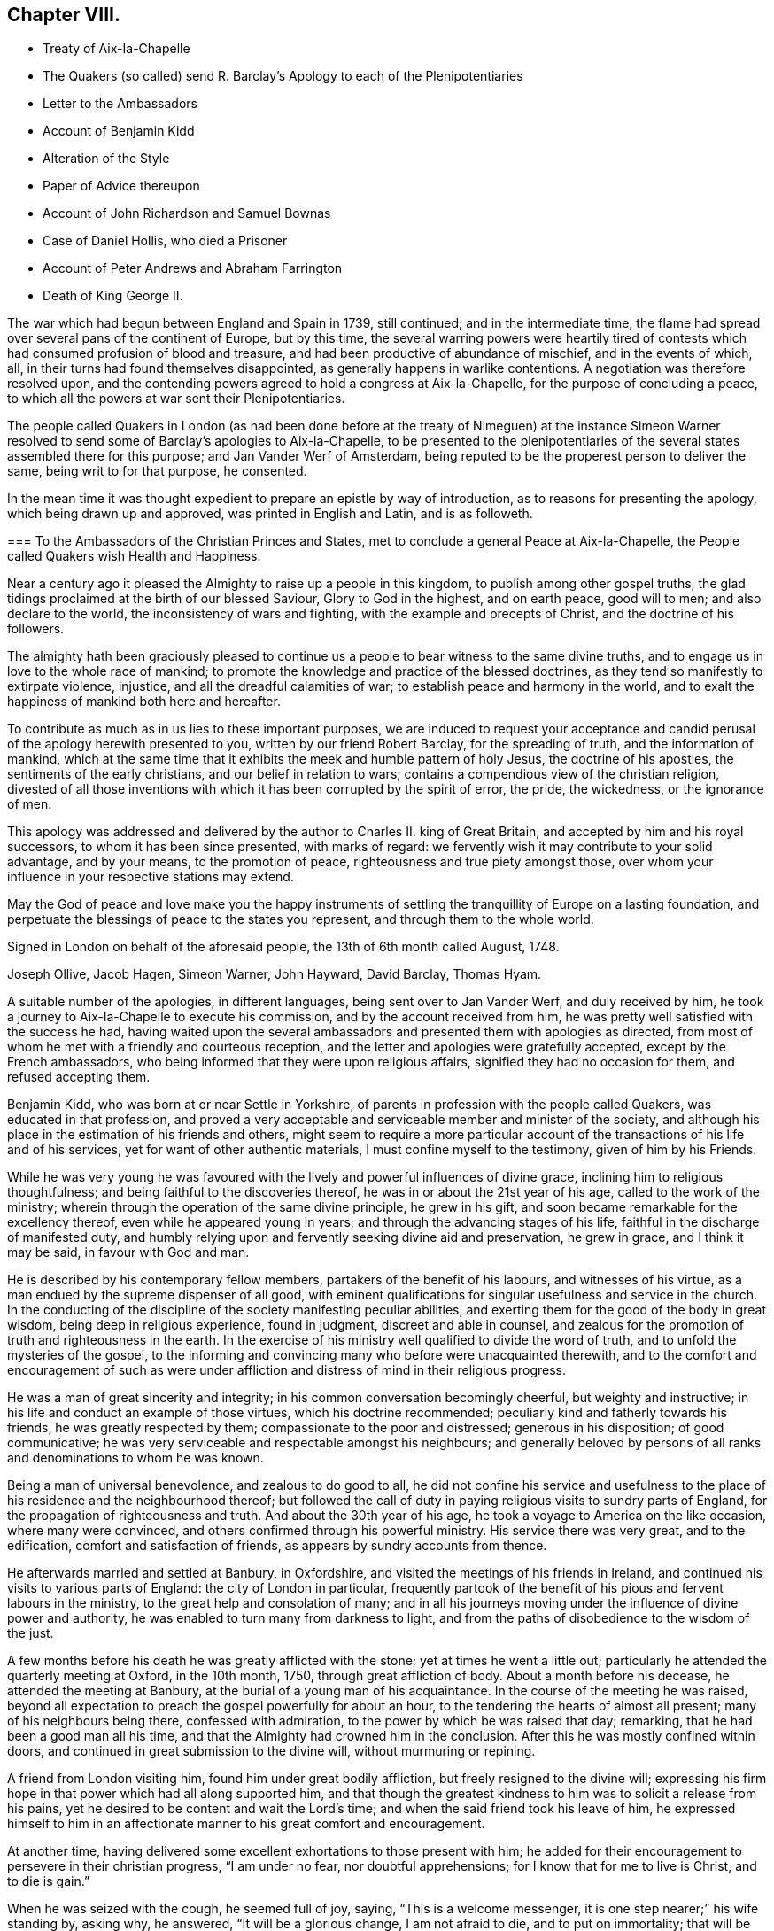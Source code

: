 == Chapter VIII.

[.chapter-synopsis]
* Treaty of Aix-Ia-Chapelle
* The Quakers (so called) send R. Barclay`'s Apology to each of the Plenipotentiaries
* Letter to the Ambassadors
* Account of Benjamin Kidd
* Alteration of the Style
* Paper of Advice thereupon
* Account of John Richardson and Samuel Bownas
* Case of Daniel Hollis, who died a Prisoner
* Account of Peter Andrews and Abraham Farrington
* Death of King George II.

The war which had begun between England and Spain in 1739, still continued;
and in the intermediate time,
the flame had spread over several pans of the continent of Europe, but by this time,
the several warring powers were heartily tired of contests
which had consumed profusion of blood and treasure,
and had been productive of abundance of mischief, and in the events of which, all,
in their turns had found themselves disappointed,
as generally happens in warlike contentions.
A negotiation was therefore resolved upon,
and the contending powers agreed to hold a congress at Aix-la-Chapelle,
for the purpose of concluding a peace,
to which all the powers at war sent their Plenipotentiaries.

The people called Quakers in London (as had been done before at the treaty of Nimeguen)
at the instance Simeon Warner resolved to send some of Barclay`'s apologies to Aix-la-Chapelle,
to be presented to the plenipotentiaries of the several
states assembled there for this purpose;
and Jan Vander Werf of Amsterdam,
being reputed to be the properest person to deliver the same,
being writ to for that purpose, he consented.

In the mean time it was thought expedient to prepare an epistle by way of introduction,
as to reasons for presenting the apology, which being drawn up and approved,
was printed in English and Latin, and is as followeth.

[.embedded-content-document.epistle]
--

[.blurb]
=== To the Ambassadors of the Christian Princes and States, met to conclude a general Peace at Aix-la-Chapelle, the People called Quakers wish Health and Happiness.

Near a century ago it pleased the Almighty to raise up a people in this kingdom,
to publish among other gospel truths,
the glad tidings proclaimed at the birth of our blessed Saviour,
Glory to God in the highest, and on earth peace, good will to men;
and also declare to the world, the inconsistency of wars and fighting,
with the example and precepts of Christ, and the doctrine of his followers.

The almighty hath been graciously pleased to continue
us a people to bear witness to the same divine truths,
and to engage us in love to the whole race of mankind;
to promote the knowledge and practice of the blessed doctrines,
as they tend so manifestly to extirpate violence, injustice,
and all the dreadful calamities of war; to establish peace and harmony in the world,
and to exalt the happiness of mankind both here and hereafter.

To contribute as much as in us lies to these important purposes,
we are induced to request your acceptance and candid
perusal of the apology herewith presented to you,
written by our friend Robert Barclay, for the spreading of truth,
and the information of mankind,
which at the same time that it exhibits the meek and humble pattern of holy Jesus,
the doctrine of his apostles, the sentiments of the early christians,
and our belief in relation to wars;
contains a compendious view of the christian religion,
divested of all those inventions with which it has been corrupted by the spirit of error,
the pride, the wickedness, or the ignorance of men.

This apology was addressed and delivered by the author
to Charles II. king of Great Britain,
and accepted by him and his royal successors, to whom it has been since presented,
with marks of regard: we fervently wish it may contribute to your solid advantage,
and by your means, to the promotion of peace, righteousness and true piety amongst those,
over whom your influence in your respective stations may extend.

May the God of peace and love make you the happy instruments of
settling the tranquillity of Europe on a lasting foundation,
and perpetuate the blessings of peace to the states you represent,
and through them to the whole world.

Signed in London on behalf of the aforesaid people, the 13th of 6th month called August,
1748.

[.signed-section-signature]
Joseph Ollive, Jacob Hagen, Simeon Warner, John Hayward, David Barclay, Thomas Hyam.

--

A suitable number of the apologies, in different languages,
being sent over to Jan Vander Werf, and duly received by him,
he took a journey to Aix-la-Chapelle to execute his commission,
and by the account received from him,
he was pretty well satisfied with the success he had,
having waited upon the several ambassadors and presented them with apologies as directed,
from most of whom he met with a friendly and courteous reception,
and the letter and apologies were gratefully accepted, except by the French ambassadors,
who being informed that they were upon religious affairs,
signified they had no occasion for them, and refused accepting them.

Benjamin Kidd, who was born at or near Settle in Yorkshire,
of parents in profession with the people called Quakers, was educated in that profession,
and proved a very acceptable and serviceable member and minister of the society,
and although his place in the estimation of his friends and others,
might seem to require a more particular account of
the transactions of his life and of his services,
yet for want of other authentic materials, I must confine myself to the testimony,
given of him by his Friends.

While he was very young he was favoured with the
lively and powerful influences of divine grace,
inclining him to religious thoughtfulness; and being faithful to the discoveries thereof,
he was in or about the 21st year of his age, called to the work of the ministry;
wherein through the operation of the same divine principle, he grew in his gift,
and soon became remarkable for the excellency thereof,
even while he appeared young in years; and through the advancing stages of his life,
faithful in the discharge of manifested duty,
and humbly relying upon and fervently seeking divine aid and preservation,
he grew in grace, and I think it may be said, in favour with God and man.

He is described by his contemporary fellow members,
partakers of the benefit of his labours, and witnesses of his virtue,
as a man endued by the supreme dispenser of all good,
with eminent qualifications for singular usefulness and service in the church.
In the conducting of the discipline of the society manifesting peculiar abilities,
and exerting them for the good of the body in great wisdom,
being deep in religious experience, found in judgment, discreet and able in counsel,
and zealous for the promotion of truth and righteousness in the earth.
In the exercise of his ministry well qualified to divide the word of truth,
and to unfold the mysteries of the gospel,
to the informing and convincing many who before were unacquainted therewith,
and to the comfort and encouragement of such as were under affliction
and distress of mind in their religious progress.

He was a man of great sincerity and integrity;
in his common conversation becomingly cheerful, but weighty and instructive;
in his life and conduct an example of those virtues, which his doctrine recommended;
peculiarly kind and fatherly towards his friends, he was greatly respected by them;
compassionate to the poor and distressed; generous in his disposition;
of good communicative; he was very serviceable and respectable amongst his neighbours;
and generally beloved by persons of all ranks and denominations to whom he was known.

Being a man of universal benevolence, and zealous to do good to all,
he did not confine his service and usefulness to the place
of his residence and the neighbourhood thereof;
but followed the call of duty in paying religious visits to sundry parts of England,
for the propagation of righteousness and truth.
And about the 30th year of his age, he took a voyage to America on the like occasion,
where many were convinced, and others confirmed through his powerful ministry.
His service there was very great, and to the edification,
comfort and satisfaction of friends, as appears by sundry accounts from thence.

He afterwards married and settled at Banbury, in Oxfordshire,
and visited the meetings of his friends in Ireland,
and continued his visits to various parts of England: the city of London in particular,
frequently partook of the benefit of his pious and fervent labours in the ministry,
to the great help and consolation of many;
and in all his journeys moving under the influence of divine power and authority,
he was enabled to turn many from darkness to light,
and from the paths of disobedience to the wisdom of the just.

A few months before his death he was greatly afflicted with the stone;
yet at times he went a little out;
particularly he attended the quarterly meeting at Oxford, in the 10th month, 1750,
through great affliction of body.
About a month before his decease, he attended the meeting at Banbury,
at the burial of a young man of his acquaintance.
In the course of the meeting he was raised,
beyond all expectation to preach the gospel powerfully for about an hour,
to the tendering the hearts of almost all present; many of his neighbours being there,
confessed with admiration, to the power by which be was raised that day; remarking,
that he had been a good man all his time,
and that the Almighty had crowned him in the conclusion.
After this he was mostly confined within doors,
and continued in great submission to the divine will, without murmuring or repining.

A friend from London visiting him, found him under great bodily affliction,
but freely resigned to the divine will;
expressing his firm hope in that power which had all along supported him,
and that though the greatest kindness to him was to solicit a release from his pains,
yet he desired to be content and wait the Lord`'s time;
and when the said friend took his leave of him,
he expressed himself to him in an affectionate manner
to his great comfort and encouragement.

At another time, having delivered some excellent exhortations to those present with him;
he added for their encouragement to persevere in their christian progress,
"`I am under no fear, nor doubtful apprehensions;
for I know that for me to live is Christ, and to die is gain.`"

When he was seized with the cough, he seemed full of joy, saying,
"`This is a welcome messenger, it is one step nearer;`" his wife standing by, asking why,
he answered, "`It will be a glorious change, I am not afraid to die,
and to put on immortality; that will be desirable, yet I leave it,
though of choice I had rather be dissolved; but the Lord`'s time will be the best time.`"

He died the 21st of 3rd month, 1751, aged about 59 years, a minister 38 years.

In 1751, an act of parliament was passed in England,
for adopting the new style instead of the old,
which had hitherto been used in the British`' dominions.
The latter has been termed the Julian, from Julius Caesar,
who to reduce the civil year nearly to an equality with the tropical,
considered the year to consist of 365 days, and six hours, and therefore.
ordered that to every fourth year one day should be added,
and so make it consist of 366 days by adding one day to the month called February.
But the true length of the year is computed to be 365 days 5 hours, 49 minutes nearly,
i.e. 11 minutes yearly, less than the Julian computation, which in 131 years,
makes the difference of one whole day.
In 1572, pope Gregory XIII.
reformed the Julian calendar by putting the year ten days forward,
and this reformed calendar was thenceforward used by all those states,
which owned the pope`'s supremacy, and termed the new style;
while most of the protestant states continued the use of the former form of date,
frequently for distinction adding O. S. signifying old style,
and for the same reason such as used the Gregorian form would annex N. S. to the.
date.
From 1572 to 1752, one day more had been anticipated,
from which reason it was enacted that eleven day should be taken out of the calendar,
and the day after the 2nd of September, be called the 14th.

In conformity to this alteration the meeting for sufferings in London drew up,
and circulated to friends the following directions and advice.

[.embedded-content-document.epistle]
--

[.letter-heading]
An Epistle to the Quarterly and Monthly Meetings of Friends, in Great Britain,
Ireland and America.

[.salutation]
Dear Friends,

Pursuant to the directions of the last yearly meeting, and the report of a committee,
appointed by the said meeting to consider what information
or advice might be necessary to be given to friends,
in relation to an act made the last session of parliament,
for regulating the commencement of the year, and correcting the calendar now in use,
this meeting hath thought convenient to communicate unto you the following advices, viz.

[.numbered-group]
====

[.numbered]
By the said act it is ordered and enacted, that, The "`supputation,
according to which the year of our Lord beginneth on the 25th day of March,
shall not be made use of from and after the last day of December, 1751,
and that the first day of January next following the said last day of December,
shall be reckoned, taken, deemed and accounted to be,
the first day of the year of our Lord, 1752, and soon from time to time,
the first day of January in every year which shall happen in time to come,
shall be reckoned, taken, deemed and accounted to be the first day of the year,
and that each new year, shall accordingly commence and begin to be reckoned,
from the first day of every such month of January.`"

[.numbered]
2+++.+++ The opinion of the said committee, agreed to by the yearly meeting, was,
that in all the records and writings of friends,
from and after the last day of the 10th month, called December, next,
the computation of time, established by the said act, should be observed;
and that accordingly the first day of the 11th month, commonly called January, next,
shall be reckoned and deemed, by friends,
the first day of the first month of the year 1752, and

Eleventh Twelfth First Second Third The Fourth Month Fifth called
Sixth Seventh Eighth Ninth Tenth January First February Second
March Third April Fourth May shall be rec Fifth June koned,
and Sixth July ttiled the Seventh August Eighth September Ninth October
Tenth November Eleventh December 7vjelfth Month of the neit,
and trerj succeed ing Year.

[.numbered]
3+++.+++ And whereas for the more regular computation of time,
the same act of parliament doth direct, that,
"`The natural day next immediately following the second day of September,
in the year 1752, shall be called,
reckoned and accounted to be the fourteenth day of September,
omitting for that time only,
the eleven intermediate days of the common calendar.`" The opinion of the said committee,
approved by the yearly meeting, was,
that friends should be sound in the observance of this direction,
and omit the said eleven nominal days accordingly.

====

And we think it may be useful and expedient, on the present occasion,
to revive in your remembrance some of the motives which induced our ancient friends,
to forbear the vulgar appellations of the months and days,
and to observe in their conversations and writings,
such names as were agreeable to scripture:
and the practice of good men therein recorded.

The children of Israel, the people whom God chose out of all the families of the earth,
to place his name among, and to make himself known unto, were strictly commanded,
not only to abstain from the idolatrous practices of the nations,
in the midst of whom they dwelt,
but were enjoined to be "`circumspect in all things that the Lord commanded,`"
and even to "`make no mention of the names of other gods,
neither to let it be heard out of their mouths,`" Ex. 23:13.
This injunction was not relative to any legal or typical rites,
external ceremonies, or institutions of the law peculiar to the Jewish nation,
but was a perpetual command and standing ordinance,
respecting the honour of the one Almighty Being, the same yesterday, today,
and forever, and as such, ought to be regarded by us,
and by all the generations of those, who with the heart believe,
as well as with the tongue confess, that the Lord he is God,
and that there is none else besides him, Duet. 4:35. who hath declared,
"`I am the Lord, that is my name, and my glory will I not give to another,
neither my praise to graven images,`" Isaiah 42:8.

Convinced of this great and everlasting truth,
both by the testimony of the holy scripture,
and the manifestation of that divine principle,
which leads those who are faithful to its teachings,
from all that would dishonour the name of God, either in word or deed;
our ancient friends were conscientiously concerned to refrain
from the use of those names of months and days,
which had been ascribed by way of honour to the idols of the heathen,
and in conformity to their false worships:
this concern rested upon them from a firm persuasion,
that the glorious gospel day and time was come,
wherein the Lord was fulfilling his covenant with Israel,
viz. "`I will take away the names of Baalim^
footnote:[This word Baalim, being the plural number of Baal, signifying Lord,
has relation to the names of divers idols of the heathen worshipped in several places.]
out of his mouth, and they no more be remembered by their name,`" Hosea 2:17.

And that you may the more clearly discern the importance of that christian testimony,
borne by our predecessors in this case,
we recommend what follows to your serious consideration, viz.

[.blurb]
=== A brief Account of the Origin of the Names of some Months of the Year, and of all the Days of the week, now customarily and commonly used.

[.numbered-group]
====

[.numbered]
I+++.+++ January was so called from Janus, an ancient king of Italy,
whom heathenish superstition had deified, to whom a temple was built,
and this month dedicated.

[.numbered]
II. February was so called from Februa, a word denoting purgation by sacrifices;
it being usual in this month, for the priests of the heathen god Pan,
to offer sacrifices and perform certain rites, conducing, as was supposed,
to the cleansing or purgation of the people.

[.numbered]
III. March was so denominated from Mars, feigned to be the god of war, whom Romulus,
founder of the Roman empire, pretended to be his father.

[.numbered]
IV. April is generally supposed to derive its name from the Greek appellation of Venus,
an imaginary goddess worshipped by the Romans.

[.numbered]
V+++.+++ May is said to have been so called from Maia, the mother of Mercury,
another of their pretended Ethnic deities,
to whom in this month they paid their devotions.

[.numbered]
VI. June is said to take its name from Juno, one of the supposed goddesses of the heathen.

[.numbered]
VII. July so called from Julius Caesar, one of the Roman emperors,
who gave his own name to this month, which before was called Quintilis, or the fifth.

[.numbered]
VIII.
August so named in honour of Augustus Caesar, another of the Roman emperors.
This month was before called Sextilis or the Sixth.

====

The other four months, namely, September, October, November and December,
still retain their numerical Latin names, which,
according to the late regulation of the calendar,
will for the future be improperly applied.
However from the continued use of them hitherto,
as well as from the practice of the Jews before the Babylonish captivity,
it seemeth highly probable,
that the method of distinguishing the months by their numerical order only,
was the most ancient, as it is the most plain, simple and rational.

As the idolatrous Romans thus gave names to several
of the mouths in honour of their pretended deities:
so the like idolatry prevailing among our Saxon ancestors,
induced them to call the days of the week by the name of the idol,
which on that day they peculiarly worshipped.
Hence

The first day of the week was by them called Sunday,
from their customary adoration of the sun upon that day.

The second day of the week they called Monday,
from their usual custom of worshipping the moon on that day.

The third day of the week they named Tuesday,
in honour of one of their idols called Tuisco.

The fourth day of the week was called Wednesday, from the appellation of Woden,
another of their idols.

The fifth day of the week was called Thursday, from the name of an idol called Thor,
to whom they paid their devotions upon that day.

The sixth day of the week was termed Friday, from the name of Friga,
an imaginary goddess by them worshipped.

The seventh day they styled Saturday, as is supposed from Saturn, or Seater,
by them then worshipped.^
footnote:[See Verstegan and Sheringham.]

The continued use of these names of days,
derived from such gross idolatry of the heathen, is a demonstration,
how little the purity of the christian religion was understood by the
generality of those who came into the public profession of it.

The following ages of Popish superstition,
not only indulged their proselytes in the use of such heathenish names and customs,
but also invented and introduced other unsound and unscriptural practices in religion.
For when the profession of the christian religion became national,
multitudes of the heathen priests, whose interest lay in the performance of rites,
ceremonies and sacrifices, embraced prevailing Christianity with selfish views,
and laboured early, with too much success, to find employment for themselves,
by imposing on the people a new set of ceremonies and sacrifices,
bearing some resemblance to those which in their former
state of heathenism they had been accustomed to.
From this corrupt source sprang the Popish sacrifice of the mass,
the celebration of which, at particular times, and on particular occasions,
gave rise to the vulgar names of Michaelmas, Martinmas, Christmas, and the like.

Seeing therefore that these appellations and names of days, months and times,
are of an idolatrous or superstitious original, contrary to the divine command,
the practice of good and holy men in former ages,
and repugnant to the christian testimony borne by
our faithful friends and predecessors in the truth,
for the sake of which they patiently endured many revilings:
let neither the reproach of singularity nor the specious
reasonings of such as would evade the cross of Christ,
turn you aside from the simplicity of the gospel,
nor discourage you from keeping to the language of truth,
in denominating the months and days according to the plain and scriptural way of expression;
and so shall we follow the example of our worthy elders,
and come up in a noble and honourable testimony against these,
and all other remains of idolatry and superstition.

[.signed-section-context-close]
From the meeting for sufferings in London, the 6th day of the 7th month, 1751.

--

It is to be especially noted,
that the dates hitherto used have been conformed to the old style,
and sometimes so distinguished;
and here after the months are numbered according to the new style,
as regulated in the foregoing directions.

This year John Richardson, formerly of Bridlington,
and afterwards of Hutton in the county of York,
a minister of deep experience and primitive simplicity and self denial,
died in an advanced age, very much devoted to the service of God,
and promotion of pure religion.
He was the son of William Richardson, of North Cave in the same county,
who was early convinced by the ministry of William Dewsbury,
and joined himself in society with the people called Quakers,
amongst whom he was a serviceable member and minister;
but John was early deprived of the religious care,
oversight and instruction of his well concerned father, who was removed out of this life,
when this son was about 13 years of age.

Peculiarly severe were the trials of this friend, both inward and outward.
From the time of his father`'s death much bodily hardship,
circumstances singularly distressing from various outward occurrences fell to his lot,
besides a succession of internal conflicts and deep
exercise of mind in his religious researches.
For in this early part of his youth,
he felt the convictions of divine grace disquieting his mind,
when he was tempted to commit evil in any degree, in word or in deed.
Yet reluctant (as is the nature of man)t to take
up the cross to his corrupt will and propensities,
he strove to attain ease and peace, by silencing these disquieting convictions,
and indulging his natural inclinations, which were not to gross evils,
but to youthful liberties.

And notwithstanding he received his early education
in the society of the people called Quakers,
yet after the decease of his father, his surviving parent,
though well esteemed in her neighbourhood, for industry and honesty,
seemeth to have been not over solicitous about the religious institution of her offspring,
leaving them in this respect pretty much to their own direction,
so that her son John was at liberty to use his own
discretion to associate with any religious society;
and he appears to have used the liberty granted him, resorting sometime to one,
and sometime to another, as his inclination led him,
'`till about the sixteenth year of his age.

Yet even in this unsettled state as to religious profession,
he was favoured with religious desires,
which engaged him to converse with professors of different denominations,
inquiring of them for information,
if they could direct him wherein he might find a safe rest to his soul;
but after much searching and inquiring of those (as
he expresseth it) who were but in the letter,
and in the outward court, where the veil is over the understanding,
he found his search ineffectual;
and therefore instead of going from one set of professors to another for information,
he declined to join any visible society, and betook him self to a retired life,
seeking solitary and private places to pour out his supplications to the Almighty,
that he would bring him to the saving knowledge of his truth.
This petition he thought was graciously answered,
being favoured with the illumination of the true light,
discovering the wants of his soul in its unregenerated estate;
and the necessity of being born again,
to be prepared for an entrance into the kingdom of heaven.
Through many painful conflicts under the cross, crucifying him to the will of the flesh,
and the spirit of the world, and great distress and tribulation of mind,
under the ministration of condemnation,
he gradually experienced the washing of regeneration,
and the renewings of the Holy Ghost, to effect that change,
whereby the condemnation was removed,
and justification in righteousness measurably attained.

In his time of unfixedness in religious profession and of seeking peace, if possible,
without taking up the cross to his own corrupt will and inclinations;
to that of the people called Quakers, their name of contempt,
their strict way of life and demeanour,
plainness of habit and language (none of which he saith
he learned of them) he had a particular aversion,
but when his eyes were illuminated to see the teacher,
that was not removed into a corner, and learn of him, who is meek and lowly,
taking his yoke upon him,
he found himself circumscribed and restricted to the like self-denying practice,
which had been the object of his aversion, and that not by imitation but conviction,
in like manner as the faithful members of this society
from their beginning had been restricted.
Being thus by the same internal monitor brought into the same faith and practice,
he reclaimed his birth-right in this society,
and attended their meetings as diligently as his circumstances would well admit,
about the 16th year of his age; and about the 18th,
he appeared in the ministry and in process of time became an excellent minister,
not of the letter only that killeth, but of the spirit that giveth life.

Now when he had attained to some stability in religion,
and peace of mind succeeded the in ward conflicts
and trouble through which he had hitherto passed,
his faith and patience were put to close and severe trials from various outward contingencies,
of a nature particularly distressing.
His father left a widow with five children,
and but little substance beside his farm to subsist upon.
John was the eldest, but one sister, who died soon after,
whereby he found himself under a necessity to apply to hard labour for his own support,
the help of his mother, and education of his younger brothers.
By his labour and care, through the divine blessing, the family were decently supported,
and were prospering in their circumstances, when an occurrence happened,
which was attended with grievous consequences to this young man.
His mother was solicited to a second marriage by a person rigidly zealous for Presbyterianism.
John, apprehending he foresaw unhappy consequences from the unequal match,
took the liberty to remonstrate against it, and told his mother that he feared,
she had too much an eye to the man`'s circumstances (for he was reputed to be rich) but
if she thought to improve her children`'s portions by a connection with him,
she would meet with a disappointment of her hope; and not only so,
but a blasting and mildew would come upon their own substance,
the fruit of much labour and care, and which he believed would be blessed to them,
if they kept faithful to the truth,
and would content themselves with their present condition.
His mother, although she seemed affected with his discourse,
and gave some expectation that she would not marry any person with whom he was dissatisfied;
was notwithstanding prevailed upon to join herself
in the marriage against which he had remonstrated,
which turned out much as he had foreseen.

For with her the family being young, removed to the step-father`'s house,
and their substance was intermixed with his; his mother dying before her husband,
and he afterwards marrying again, by his last will left John Richardson five shillings,
and some small token to his only surviving brother,
in bar of any demand for their share of their parent`'s substance,
yet this was at the time a light affliction to what
he had in the intermediate time to experience.

He had not been long in his step-father`'s house '`till he found his situation very uneasy.
His father-in-law treated him with symptoms of great displeasure, harshness and severity,
on account of his going to meeting.
John who seems to have been kept by him more in the station of a servant than a son,
endeavoured to appease his displeasure by unremitted diligence in his business,
working very hard, beyond his ability, even to that degree,
that it seemed wonderful how his young weak body
sustained the hardships which he at this time endured.
But his most earnest endeavours to gain his father`'s countenance proved ineffectual;
for his faithfulness and diligence in his business availed little.
His father seemed callous to all reconciliation,
while he continued to frequent the meetings of the people called Quakers,
and declined the accompanying him to those of the Presbyterians.
To render his attendance of the former as uneasy and distressing as possible,
his father would send him on first day mornings,
some miles into the fields and over the common to look after his cattle,
horses and sheep,
both to fatigue him and straiten him for time to reach the meetings of his friends,
to which he had two, three, four, sometimes six miles to ago, mostly on foot,
and often in limited in time, that he was obliged to walk very fast,
and frequently to run, to reach the meeting timely;
which severity he bore with remarkable patience.
His mother was affected with great anxiety and grief,
under the mortifying reflection upon the hard circumstances,
in which she had been instrumental to involve a dutiful son, who, she acknowledged,
had never disobliged her,
but had obeyed all her lawful directions and desires with alacrity;
and that in contradiction to the gentle caution,
wherein he had previously communicated his opinion of the consequences of her marriage.
Several friends also could hardly forbear shedding tears,
when they saw him come into the meeting in a violent heat and perspiration,
sympathizing with him in the hard task he had to undergo.
On his return from meetings he was generally received by his father
with a countenance of displeasure and harsh rebuke as for delay,
although he returned as seasonably as his strength
and the distance of place would admit.

At some times his father, on the other hand, would treat him with apparent kindness,
to induce him to go with him to the place of worship he frequented,
offering him in that case a horse to ride.
Again he took him in his arms, and fawningly told him to this effect, that,
'`if John would behave as a son to him, he should find a father in him,
hinting that he had no near kindred.
As John was conscious that he had behaved to him as a son in doing
everything in the way of business that he required of him,
and by his diligence had frequently anticipated his commands,
he was at no loss to interpret his father`'s meaning in this proposal,
and therefore replied, "`If in thus making me thy son,
thou intends to hinder me from going to meetings,
or to oblige me to go to the Presbyterians meetings,
or any thing that is against my conscience, I cannot on this condition be thy son.`"
And for the same reason he refused to become his hired servant,
which he offered to make him and give him wages.

When his father found that neither his frowns, his imposition of hardships, his menaces,
nor his promises of kindness could shake his step-son`'s
steadfastness in his religious principles,
he suffered his passion and bigotry so far to erase all tenderness and humanity,
that in much wrath he abruptly told him that, he should stay no longer in his house.
John pleaded against this hard sentence his constant endeavour to serve
him faithfully to the best of his power by night or by day,
and his purpose to do so still,
as far as he could without hurting his conscience or wounding the peace of his mind,
which he valued above all the mutable things of this world.
But his father was too much determined, to be moved by any considerations of this kind.
John even solicited his father to permit him to stay till he might hear of a place of
service (though so weakened and emaciated by hard labour that he hardly seemed fit for
one;) but the obdurate man would not comply with this last reasonable request.
His mother was an afflicted witness of her son`'s solicitations,
and her husband`'s obstinacy, which so overwhelmed her in sorrow,
that John found it requisite to leave his father,
in order to endeavour to alleviate his mother`'s grief, telling her,
That if he was but faithful,
he trusted in the Lord that he would take care of him that he should not want.`'
Withal reminding her, that as she had entered into marriage covenants with her husband,
she should endeavour to perform them, and to make her life as easy as she could,
and never to send him anything, which her husband knew not of,
for he was not free to c receive it, although all their substance was sunk in his hands.

Thus determined his father turned him out, weak in body, dejected in mind,
with very little money in his pocket, and very ordinary clothes upon his back.
Upon his taking leave of the family many tears were shed, especially by his mother.
The father stood as one amazed to see the marks of
so general affection manifested toward him,
and general a sorrow at his departure.
Yet as destitute of common justice as of every tender feeling,
he hesitated not to turn him out into the wide world, to make his way through life,
stripped of every accommodation,
and in as destitute a condition as almost any one could be,
notwithstanding this father was reckoned rich,
and certainly owed him some recompense for his service,
and for his share of his own father`'s property,
which appears to have been considerably improved by his care and labour,
and of which this father had possessed himself.

He went out on the common, where he had taken many solitary walks before,
yet none so severely trying as this, because he knew not whither to go,
nor where to lay his head,
not but many of his friends would have given him a kind reception,
but he was unwilling to be burden some to any,
unless he knew they had business to employ him in, and looking to one side and another,
he thought it appeared, as if his way was hedged in on every side,
and that scarce any man on earth was in so desolate a condition.
Under great distress and dejection of spirit,
he gave vent to the anguish of his heart in cries and tears
and supplications to the Judge of all the earth,
who, he thought, heard and answered his cries with this intelligence,
"`First seek the kingdom of heaven and the righteousness thereof,
and all these things that thou standeth in need of shall be given unto thee.`"
He believed and therefore found his mind reduced into quietude
and saw then the place to resort to and abide for a season,
viz. to the house of William Allen in South Cliff,
to whom he bound him self to learn his trade, which was that of a weaver.

Although he might seem here in a very low sphere of life,
yet he found himself settled to his full content and his situation changed for the better.
Beloved by his master, and loving him sincerely, they lived together in great harmony.
When his master understood, he had any concern or desire to visit any meetings,
he would not suffer his business to be any impediment,
but would desire him to take his mare and go,
without any uneasiness either about the mare or business.
Here he spent some time in short excursions to visit his friends in their meetings,
as he apprehended the call of duty thereto,
and in a diligent and close attention to his outward employment at home;
both out of conscientious regard to his duty,
not as an eye servant but in singleness of heart, as toward God;
and also out of gratitude to so kind a master,
he thought himself obliged to exert himself to the utmost,
to make him a recompense as far as in his power.

It may perhaps to some readers appear beside the point,
to descend to such particulars in the early stages of this friend`'s life,
but it seems directly coincident with my design,
which the reader hath been apprised is to exemplify the excellent
effects produced in the hearts and actions of men,
by a steady adherence to that inward principle of light and grace,
which the people called Quakers most surely believe in, and bore testimony to.

His first journey of consequence was into Lincolnshire, Nottinghamshire and Warwickshire;
and he was careful to return home as soon as by a
diligent discharge of his duty and service,
he could with ease and peace of mind,
to apply himself with industry to his outward occupation, for his support,
and procuring a little surplus to supply his necessary expenses in his future travels:
and thus from the 20th to the 28th year of his age,
he divided his time between an industrious application to his secular employment,
to provide things honest in the sight of all men,
and the discharge of his duty in fulfilling his ministry,
for the edification of his friends and others; during which time,
he travelled through most parts of England four times,
and twice through most parts of Wales.

About this time he entered into a married state, and settled in Bridlington,
where he was made instrumental to the help and strengthening
of many in their religious progress,
especially amongst the youth,
several of whom were called to the work of the ministry and grew therein,
to be serviceable men in their time.
He was likewise very helpful in the promoting a settlement of a salutary discipline,
in the monthly meeting, where it had not been so zealously supported,
as in some other places.

In about five years after his marriage, his wife was taken from him,
and he was left a widower with three small children,
and at the same time having had many years a prospect
of duty to visit his friends in the American colonies,
and the appointed time appearing to draw near,
he laboured under much discouragement in consideration of his circumstances in the world,
which were far from opulent,^
footnote:[Upon mentioning his outward circumstances,
as being possessed of little substance, he explains his meaning by some reflections,
expressive of that honest simplicity and integrity,
conspicuous in the primitive professors of the principle of a divine light,
in the following terms, "`I would not have any to misunderstand me,
for as to my outward circumstances, I left no debt,
neither was I in a way of going backward in the world;
forever after I received the knowledge of the truth,
I could not see what pretence I could have to religion, if any should lose by me:
I have often said, and been hearty in my intentions,
That rather than truth should suffer on that score, I would live upon bread and water,
and wear very mean clothes, and work very hard, if I were able, and upon any mean,
if but lawful calling.
It hath been matter of wonder to me,
how any that appear to carry any pretensions to religion, dare run such great ventures,
sometimes beyond their own bottom or abilities;
which to me hath always appeared an unwarrantable risk; and, as I apprehend,
pride and ostentation is much the occasion of it, which are much against truth,
and men are no better for their greatness, for the more plain and the more humble we are,
the more we resemble humble Jesus, and the religion, which he laboured to inculcate.
If any are lifted up, or aspire above their place,
let them consider well the foregoing paragraph.`"]
and the charge of his helpless children; but providence so ordered it,
that his youngest child was removed by death in less than a year,
and his two other children were placed to his own satisfaction and that of his friends.
Whereby seeing his little family and his affairs reputably settled,
that the truth which he professed,
and for the promotion whereof he thought it his duty to
leave all his near connections and his native country,
might receive no dishonour by any contingency in his private affairs in his absence,
he took leave of his friends at home,
not without the natural emotions of sorrow and regret,
and set forward on his journey to London, whence he proposed to embark in the 8th month,
1700, and sailing from thence in company with Thomas Thompson,
Josiah Langdale and John Estaugh, the 17th of the following month,
after a tedious passage of sixteen weeks arrived in the river Patuxent in Maryland.

He spent about two years and a half in this journey,
in which time he visited the colonies generally where friends were settled,
viz. Virginia, Maryland, Pennsylvania, etc. to New England, and sundry parts twice over;
after which he visited the islands of Bermudas and Barbados;
from the latter he took shipping for Bristol,
where he arrived in the 6th month called June, 1703.

In this journey his ministerial labours were eminently serviceable,
acceptable and edifying, to the convincement of many, and confirmation of many more,
particularly in the island of Nantucket, where,
the whole meeting or greatest part were wonderfully affected by the power attending
his ministry--sundry remarkable occurrences he met with in the course of his travels,
which are related at large in his journal, to which I refer the reader,
as a work profitable from his wise and instructive reflections,
and agreeable from the variety of incidents and his
plain yet pleasing manner of relating them.
The narrative of his controversy with George Keith,
hath already filled some pages of this volume;
and in the course of his travels he met with other occasions of debate,
especially in New England,
from the opposition of some professors of the religion of that country, to his doctrine,
which he managed with so much wisdom, temper and modesty,
as carried with them evident conviction of the truths he defended.
In passing some of the great rivers and other waters in open boats,
he and the company appeared oftener than once in great danger of losing their lives,
through accidents, the badness, inconvenience or mismanagement of the boats,
in most of which perils, he seems, under providence,
to have been principally instrumental to the escape of himself and companions,
by his exertions and presence of mind.
An instance whereof, accompanied with sensible and edifying reflections,
I think not impertinent to introduce here from his journal,
in hopes it may engage the attention of some readers to profit thereby.

[quote]
____
In our imminent danger +++[+++saith he+++]+++ I looked over my tender friends,
and thought in my heart, what a pity it would be,
if all these were drowned! yet the thought of my own drowning never entered my mind,
until I was got over the river, which was a mercy to me,
and a great means to keep out the disorder and confusion,
which commonly attend sudden surprises and frights, which also make many fainthearted,
and almost senseless.

On this occasion, as well as many others,
I reflected that it is an excellent thing to be, as much as we can, always ready,
and by frequent ruminating upon death, to live so as to be fit to die,
that it may not cause so much surprise and consternation when it doth come:
this is a great point of true wisdom, so to number our days,
as to consider our latter end.
____

Whilst he remained at home,
he was exemplary in the diligent attendance of the meeting to which he belonged,
as also the monthly and quarterly meetings; and visited many meetings abroad.
After living in the state of a widower near seven years, he married again;
but in a few years, he was deprived of his second wife.
Both his wives were sober, religious women, fit help-mates in the best sense,
ready to give him up,
and to forward rather than obstruct him in the faithful
performance of every religious service.
During the time of his last marriage, he paid two religious visits, one to the northern,
and the other to the southern counties of England.
And afterwards repeated his visits to the same parts: in the year 1717,
he visited the western counties as far as Cornwall: Ireland in 1722;
and in the 3rd month, 1731, he a second time embarked for America,
and visited the meetings of his friends generally through the colonies on the Continent,
which took him near two years to accomplish, returning home the 1st of 3rd month, 1733.

He lived to a good old age,
and when he was confined by the infirmities attendant this stage of life,
and his natural faculties somewhat impaired,
he appeared more heavenly-minded to the last, and finished his course in this world,
in a well grounded hope of the fruition of that happiness,
which is prepared in the next for those who persevere to the end in well-doing.
He died the 2nd of the 4th month, 1753, in the 87th year of his age,
and was buried in friends burying ground, at Kirby-moorside.

Samuel Bownas of Bridport, in Dorsetshire,
who was also a very serviceable and well-approved minister of this society,
died in the course of this year,
and upon the very same day with the afore-mentioned friend.
He was born in Westmorland, within the compass of great Strickland monthly meeting,
about the year 1676.
His father was taken away before he attained the capacity of knowing him,
being only about a month old; but he was informed by those who knew him,
that he was an honest zealous friend,
and a considerable sufferer upon account of religion,
both in the loss of his substance and liberty, the meeting being kept in his house,
in some of the hottest time of persecution in the reign of king Charles II.

His mother, who was a religious woman, was very careful to train him up in sobriety,
and to advise him to the fear of the Lord in his youth, but being in low circumstances,
she put him apprentice to a blacksmith, when he was but about 13 years of age.
He was first put out with his uncle, and afterwards to Samuel Parrat of Brigflats,
an honest well-minded friend, who treated him with affectionate kindness;
yet notwithstanding his mother`'s tender care, and his master`'s example,
he was as yet very indifferent about religion, and had very little sense thereof.
On first days he frequented meetings, but received little other benefit there by,
than being prevented from falling into hurtful company,
which indeed is a very great service to youth.
In this time of inadvertency, he indulged himself in a latitude in conversation,
for which he often met with remorse and inward reproof;
not that he was tainted with any gross vice,
but was much given to jesting and witty turns to provoke mirth;
whereby he gained the reputation of a witty, sensible young man;
but the airiness of his discourse,
in the hour of cool reflection was generally succeeded by
a heavy heart under the conviction of divine grace.

About the middle time of his apprenticeship, he met with an awakening reach.
One first day morning a young woman preaching in their meeting,
and Samuel fixing his eye upon her, she seemed to point at him,
and uttered the following expressions with great energy,
"`A traditional Quaker! thou comest to meeting as thou went from it the last time,
and goest from it, as thou earnest to it; but art no better for thy coming:
what wilt thou do in the end?`" These words were so
exactly adapted to his state at that time,
that he conceived them to have been spoken to himself and was, as it were,
smitten to the ground; and in the awakened language of his soul,
poured out this secret ejaculation "`Lord, what shall I do to help it?`" when he heard,
as if a voice spoke in his heart, "`Look unto me,
and I will help thee,`" which administered comfort to his soul.

Yet in his return home he was affected with anxiety and serious thoughtfulness
to that degree that he could neither eat nor sleep as usual.
The solidity of his conduct and the gravity of his countenance
evidenced a great and sudden change in his mind and manners,
his mirth was turned into mourning under that godly sorrow which produceth sincere repentance,
so that several who observed him were apprehensive of his danger of falling into a melancholy.
But in this state of inward thoughtfulness and exercise
of spirit on the most important of all subjects,
the religion whereby he might please his Maker, and secure the happiness of his own soul,
he found a solemnity over his mind, such as he had not known before.
And now when he came to meeting he was neither drowsy as had been too customary with him,
nor distracted by wandering cogitations; but inward stillness,
and true devotion of heart before God, was strengthened to worship him,
according to his own requirings "`in spirit and in
truth.`" His soul was quickened by the word,
which is quick and powerful,
and his understanding experimentally opened into
the meaning and application of the Scriptures,
and the nature of true gospel ministry,
which '`till then he appears to have been wholly ignorant of;
so that he seeemed to himself another man.

It was not long after his reformation, that he was called to the work of the ministry;
but he began to reason within himself,
that "`so sudden a change would hardly be borne;`" and several
of his companions being present in the meeting,
who had been witnesses of the levity of his late conversation,
and his faculty of creating and circulating mirth amongst them,
they proved another cause of discouragement in his way: so that more than once,
while he sat under the increasing burden of the word,
by the like reasoning he put it off.
In consequence he fell under great distress of mind,
fearing that he had by disobedience offended to that degree,
that he should be cast off forever; he sought solitude,
to give vent to his sorrows in secret, remote from observation of men;
but the effects of his troubled mind, and of his tears,
became visible on his countenance, which his master observing and sympathizing with him,
kindly inquired the reason of his trouble, which he candidly discovered.
Hereupon his master consoled him with the hope,
that he would come under the like concern again, and advised him to give way thereto,
which he accordingly did, to his great consolation and peace of mind.

He had at this time about three years of his apprenticeship to serve,
during which he continued at times to appear in the ministry in a few words at home,
but did not travel much abroad till the term of his servitude was expired.
Having served his full time with fidelity and diligence,
and in the last year conceiving a draught of duty
to pay a religious visit to friends in Scotland,
he set out in company with Isaac Alexander,
beginning their journey on foot at Kendal and the adjacent meetings,
they proceeded through part of Lancashire and Yorkshire;
then visiting some parts of Cumberland, they went forward to Scotland,
and accomplished their visit in about two months.
In this journey Samuel thought his companion had very good service,
but he himself was deeply proved with poverty of spirit,
which appeared at the time hard to bear,
being filled with anguish under the power of death and darkness,
and all comfort hid from him; but when the cloud which coveed his mind was blown over,
he clearly saw the benefit of trials in different dispensations,
for improvement in experience and for establishment
in the root of a divine and spiritual ministry.

Many of these bright ministers of the northern counties
were but in narrow circumstances as to earthly possessions,
being raised up from the lower class of people,
of which number this worthy friend was one.
His late journey having well nigh consumed what little money he was master of,
he returned home almost penniless; therefore the time of hay-harvest coming on,
he applied himself to mowing and other harvest work, as a day labourer,
for his present support;
and to lay up a part of his earnings to put himself
in proper condition for another journey,
and for his expenses and accommodation therein;
at the same time he attended such neighbouring meetings,
as he felt an engagement to visit,
going to one or another to the distance of 10 or 12 miles on foot,
and returned back the same way to follow his labour.
It was thus these disinterested men, after the apostolic practice, divided their time,
disengaging themselves from the world, and all worldly engagements,
when they apprehended the call of duty to go forth with the message of the gospel,
and when discharged from the concern,
to labour with their hands to supply their necessities,
that they might not make the gospel chargeable or
burdensome to those they ministered unto.
In the succeeding autumn and winter of the year 1699,
he visited several of the southern and western counties of England, and part of Wales,
and in the succeeding year visited many meetings on the eastern side of England.
In 1701, he visited Scotland a second time in company with Isaac Thompson,
and after visiting the meetings of his friends in a general way,
they came to Kelso in their return to England, and from thence to Jedburgh,
a town where none of the people called Quakers resided, and where '`till this time,
they were very little known, except as abusively represented by the preachers.
When they came thither, they went to an inn,
but the bigotted landlord refused them entertainment,
their minister having endeavoured to paint out this people to his hearers,
in the must hideous colours.
They went to another inn, where they obtained admission,
and after they had taken some refreshment, they went out into the street,
and sat down at the market cross;
but had not sat long '`till they were taken into custody, and committed to prison.
Soon after a messenger came from the provost to offer them their
liberty on condition that they would depart the town without preaching,
Samuel signified that they could make no such agreement,
and wrote to the provost their reasons;
but the people were so deterred from holding any communication with them,
that it was very difficult to procure any messenger to carry the letter.

Next day +++[+++through the intervention of a country gentleman]
they obtained their liberty, and it being market-day,
and the town full of country people; after refreshing themselves at the inn,
they went up to the market-cross, but finding no convenient room there,
they removed to another eminency, near the highest part of the principal street;
Samuel Bownas there preached to a crowded body of several hundreds of people;
and being afterwards fervently concerned in prayer,
while he was praying two men took him by the arms, and led him down the street,
he in the mean time continuing his prayer as they led him along, till it was finished.
They conveyed him again to the prison door;
but he pleaded against a second illegal imprisonment,
that he should not willingly go thither again,
without being first examined by a magistrate, and if it appeared he had broken any law,
or committed any offence worthy of imprisonment,
and they had a mittimus setting forth his crime,
he would not refuse submission to legal authority; but without it, he would not go,
except he was forced by violence, which he hoped they would not attempt.
A soldier, who stood sentinel at the prison and overheard this plea,
insisted that his countryman had spoken right, according to law and justice;
and therefore (said he) "`if you will take him before the provost for examination you may;
but if not, touch him, who dare.`" This laconic speech uttered with a determined air,
had its effect, the officers went off, and left Samuel again at full liberty.

Samuel being elevated several steps above the attendant crowd,
it burnished him with a favourable opportunity to give them a second exhortation,
the people were very quiet and attentive, appeared respectful and well satisfied; and he,
having discharged himself of what he conceived his duty,
retired to the inn full of peace and consolation.
In the evening some of the better sort of the inhabitants paid them a friendly visit,
which was pretty long;
for as they were very much strangers to the people and their principles,
they were desirous to be informed, and spent some hours in religious conference,
where in Samuel was enabled to answer their objections,
and satisfy their inquiries pretty fully.
So they took their leave in a friendly and affectionate manner, at a late hour,
seemingly pleased with the information which they had received.

In the third month 1702 he embarked for America,
and arrived in river Patuxent in Maryland, the latter end of 5th month following,
and here almost immediately after, he received the challenge from George Keith,
which with his consequent imprisonment hath been related in course.^
footnote:[See page 134, etc.]
He visited the meetings of friends pretty generally
through the sundry British colonies in North America,
from Carolina to New England, which with the time he spent in confinement,
took him upwards of four years, it being 10th month, 1706, when he landed at Portsmouth.
His service was very considerable,
and very acceptable to his friends there in a general way,
and instrumental to bring over several to the society by convincement.

Having thus diligently employed his time from the expiration
of his apprenticeship '`till the 30th year of his age,
between his temporal and spiritual engagements,
soon after his return from America he married a young woman in Somersetshire,
and removed to reside with her there.
His engagements in marriage and in business for the support of his family,
did not divert his attention from that which he esteemed his principal engagement,
a life of devotedness to the will of God,
and promoting a religious life and religious dispositions among his friends and others.

ln the summer 1708, he went over to Ireland,
on a religious visit to friends of that nation,
and in the intervening time between his landing at Cork,
and the ensuing half-year`'s meeting in Dublin,
he visited the meetings gene rally through the nation, and after the half-year`'s meeting,
took shipping at Cork, and landed at Minehead, after an absence of more than 18 weeks.

After his return from this journey,
he seems to have been for some time released from distant travels,
but was diligent in his outward occupation, and in visiting the neighbouring meetings,
which were pretty numerous.
In 1715, he visited Cornwall.
In 1719, sundry counties of England, and Scotland a third time.
In 1726, he embarked for America again,
and after a tedious voyage of eleven weeks landed at Hampton in Virginia,
whence he proceeded through the colonies to New England and back again,
having visited most of the meetings of his friends through all the provinces,
and sundry of them several times over, and finished his service where he began it,
at Hampton; from which place he reembarked for England, in company with Robert Jordan,
thankful that he had been preserved in health,
and supported with strength both of body and mind,
to accomplish this long and tedious journey,
through the very severe extremes of heat and cold, in about eighteen months.

In the latter part of the voyage, they met with a violent storm,
such as the sailors said they had not known before, and it came upon them so suddenly,
that they were not prepared for it; the water came in upon them and so increased,
that it was seven or eight feet deep in the hold.
It stayed the water casks fastened on the decks,
whereby they lost above a tun and a half of water; washed some hogs over board,
and destroyed a great number of their fowl.
These losses were irreparable; the sails were torn like paper;
the fore-top-mast and several of the yards, and the tiller of the rudder were broken,
so that having no command of the ship, they seemed to be in the utmost danger,
till the storm abated; and then it took them a full week to repair the damage,
so as to be in a condition to make sail again; and the wind being unfavourable, the men,
by reason of the losses sustained, were put to an allowance of bread and water.

But in the midst of dangers nothing supports men
in a calm presence of mind like true religion,
and a consciousness of acting uprightly, in singleness of heart towards God.
This friend amidst surrounding danger,
confiding in that divine providence which is everywhere present, ruling by sea and land,
who can command the winds to be still, and the heaving waves to subside,
found comfort in meditating on his promises,
to care for those who put their trust in him;
and after some further trials of his faith and patience,
he was preserved to land safely at Plymouth, and from thence reached his own house,
the 2nd of 8th month, 1728, having been absent about a year and ten months.
Upon entering his own house he felt abundant consolation and peace of mind,
in reward of his fidelity in the discharge of duty,
through all attendant discouragements and difficulties.

He stayed pretty much at and about home till the year 1740,
when he visited his friends in various counties in England,
and paid a second visit to those in Ireland.
The years 1746-1749, he spent mostly in travelling in different quarters of the nation.
And after this it doth not appear that he travelled any long journeys,
the infirmities of age incapacitating him;
but was very diligent in attending meetings both at home
and in the neighbourhood for twenty or thirty miles round,
as long as his health and strength continued,
his ministry continuing lively and powerful to the last,
to the edification and comfort of those who heard it.

Travel Fuller, of Swasham in Norfolk,
being prosecuted for Easter offerings in the Ecclesiastical court,
at the suit of Robert Say, priest of that parish;
a prohibition was obtained and the cause being removed into the Temporal court,
an hearing was had thereon at the Lent assizes at Thetford in Norfolk, in the 1st month,
1747, when the following state of the case was agreed to by the counsel on both sides,
and submitted to the judgment of the court, viz.

That within the parish of Swasham there is,
and for all the time whereof the memory of man is not to the contrary,
there hath been a certain custom,
that every married man inhabiting and residing within the said parish of Swasham,
with his wife being respectively of the age of sixteen years or older, hath paid,
and hath used and been accustomed to pay for himself and
his wife to the vicar of the parish of Swasham aforesaid,
for the time being, yearly at the feast of Easter,
or so soon after as the same hath been demanded,
four pence as for or in the name of Easter offerings.
That at Easter, 1745, and long before,
the plaintiff and his then and now wife were and now are Quakers.
That neither the plaintiff or his said wife ever went to the church of Swasham,
or ever received the sacrament or communion with or from the defendant,
nor did the plaintiff or his said wife ever participate of or personally
attend upon any of the offices of the church.

Upon the whole it is submitted to the court,
whether the defendant is entitled to a writ of consultation or not?

=== The Case of Travel Fuller, sued in the Bishop`'s Court for Easter Offerings.

The said Fuller, coming to live in the parish of Swasham in the county of Norfolk,
about three months since, before the time called Easier, in the year 1745, Robert Say,
vicar of the said parish, did soon after the said time demand of Fuller four pence,
as an Easter offering due from him and his wife at Easter, which Fuller refusing to pay,
Say libelled him in the court of the bishop of Norwich.
Whereupon Fuller in the term called Trinity term, 1746,
applied to the court of Common Pleas for a prohibition,
upon a suggestion that Easter offerings are not due,
but where there are particular customs warranting the payment of them,
and whether there was such a custom in the parish of Swasham,
the Sipritual courts had no right to try.
And on this foundation the court granted a prohibition; but at the fame time,
at the in stance of Say`'s counsel the court obliged Fuller
to declare in prohibition within a limited time,
which he accordingly did.^
footnote:[This was a step never before taken by any parson in the case of Easter offerings.]
And to such declaration Say pleaded that within the parish of Swasham,
there was a certain custom used,
that every married man inhabiting and residing in
the said parish of Swasham with his wife,
they being both sixteen years and older, hath used,
been accustomed and ought to pay for himself and
his wife to the vicar yearly at the feast of Easter,
four pence as for and in the name of Easter offering.
That Fuller at Easter, 1745, and for a long space of time then last past,
was and still is an inhabitant in the said parish with his then and now wife,
and that they were at the feast of Easter of the age of sixteen and older,
and that Say having been vicar of the said parish for more than a year past,
there was due to him four pence from the said Fuller.

Fuller disputed the custom, and thereupon issue was joined,
which issue was tried before Sir Thomas Abney,
the 26th of the 1st month (called March) 1747,
at the assizes held at Thetford for the county of Norfolk.

Fuller had for his counsel, counsellors Pont, Mason and Potter, and sergeant Leeds,
all which except counsellor Pont,
had been several times attended by one or more of
the friends appointed by the meeting on this affair;
and once on a general consultation of the said counsel;
and at Thetford before the trial came on they were again
all applied to by Edmund Peckover and Richard How,
who then also waited on counsellor Pont.

It was then agreed, that in case the custom should be proved,
endeavours should be used to obtain a special verdict,
that so the judgment of all the judges might be had; but that could not be,
though the custom was so fully proved that Fuller`'s counsel did
not think fit to examine any of the witnesses that were provided;
as the judge desired they would not, but save the time of the court.

The reason the judge assigned against a special verdict was that
it would be attended with an hundred pounds extraordinary expense;
but said he was willing it should be made a case,
and referred for the judgment of the court of Common Pleas.
As a question had arisen whether the custom was good or not,
and whether Fuller was liable to pay the demand,
as his counsel insisted that Easter offerings were due and
pay able to the vicar for officiating at the sacrament,
and, that Fuller never partook or attended at any of the offices of the Church.

It was hereupon agreed by the counsel on both sides
that a verdict should be given for the plaintiff,
and the matter objected on behalf of the defendant should be reserved
for the determination of the court of Common Pleas.
Whereupon a verdict was given and the following order and case agreed upon.

[.embedded-content-document.legal]
--

It is ordered by the consent of the parties their counsel and attorneys
that the verdict now given in this cause for the defendant,
shall stand as a security to him,
and that the matter in law in this cause be referred
for the opinion of the court of Common Pleas,
whom the said parties their counsel and attorneys shall attend
and if the opinion of the said court shall be for the plaintiff,
then the defendant shall not proceed on the said verdict,
but shall pay the plaintiff or his attorney his costs of this suit,
to be taxed by the prothonotary;
and if the opinion of the said court of Common Pleas shall be for the defendant,
then the said defendant may proceed on the verdict notwithstanding this order:
and it is further agreed by the like consent that
the postea shall remain in the hands of the associate,
and not be returned without the order of the said court of Common Pleas,
and that order shall be made a rule of his majesty`'s court of Common Pleas.

[.signed-section-closing]
By the court,

[.signed-section-signature]
Rash, Associate.

--

In pursuance of this order the following case was
stated and agreed by counsel on both sides.

[.embedded-content-document.legal]
--

That within the parish of Swasham, there is and for all the time whereof,
the memory of man is not to the contrary,
there hath been a certain custom that every married man inhabiting
and residing within the said parish of Swasham with his wife,
such married man and his wife, being respectively of the age of sixteen years or older,
hath paid and hath used and been accustomed to pay for himself and his wife,
to the vicar of Swasham, yearly at Easter four pence,
for and in the name of Easter offerings.
That at Easter, 1745, and long before,
the plaintiff and his wife were and now are Quakers, residing in the parish of Swasham,
and respectively sixteen years of age.
That neither the plaintiff nor his said wife ever went to the church of Swasham,
and never received the sacrament or communion with or from the defendant,
nor did the plaintiff or his said wife any of the offices of the church.

On the whole whereof it was submitted to the court whether the defendant
is entitled to a writ of consultation on this case or not.

[.signed-section-closing]
Signed,

[.signed-section-signature]
Edward Leeds for the plaintiff, H. Partridge for the defendant.

--

N.B. Sergeant Prime refused to sign the cause on behalf of the defendant,
because he disapproved it, thinking it much to his client`'s prejudice.

After this, sergeant Leeds, sergeant Skinner, sergeant Willis, sergeant Bootle,
sergeant Draper, were attended by Fuller`'s attorney,
and one or more of the friends appointed, to advise on the affair,
and it was agreed that sergeant Leeds should have the first argument,
sergeant Skinner the second, and either Willis or Bootle the third,
provided there should be so many; but as the case was new and of great consequence,
the court of Common Pleas,
gave the counsel time to prepare until the term called Michaelmas term:
and then it was several times adjourned,
occasioned by the indisposition or absence of one or other of the judges,
but on the sixteenth of the 9th month, 1747,
at the court of Common Pleas all the four judges being present, viz.

[.small-break]
'''

Sir John Willis

Sir Thomas Abney

Sir Thomas Burnett

Sir Thomas Burch

[.small-break]
'''

This affair came on with sergeant Leeds argument on behalf of the plaintiff Fuller;
began with a recital of the previous proceedings,
then very pertinently took notice of the provision the legislature had made for
the easy recovery of these small demands from Quakers by justices warrant,
of which provision he concluded the defendant could not be ignorant,
no more than of the Quakers conscientious scruple to pay them,
and yet the defendant had chosen the expensive and vexatious
method of proceeding in the Ecclesiastical court.

He cited many authorities to prove that offerings in general were for many of the earliest
ages of Christianity the only provision for the maintenance of the ministers,
and all other the necessities of the church,
and that Easter offerings in particular were given
some hundred years before the establishment of tithes,
which was not till about the eighth century.

That Easter offerings were a gratification, compensation or fee given the minister for,
or on account of his labour in administering the communion,
or for or on account of the holy loaf to be used at the communion.

That it was impossible Easter offerings should be a composition for,
or any ways relate to personal tithes,
as those offerings were used to be given many hundred
years before the establishment of any tithes,
of which personal tithes were the last and least general.

That the offerings which have remained since the reformation, have been for marriages,
churching of women, christenings, burials and for the sacrament.

He cited divers authorities in tried cases, wherein when the office not being performed,
the offering had been adjudged not to be payable.
And urged,
that Easter offerings were of the same nature with those several other offerings,
and that with regard to the plaintiff and his wife,
it appeared in the case that the defendant had done nothing
for them whereby to entitle him to an Easter offering.

As by the act of Toleration,
Quakers were exempted from any obligation of conformity to the church or its ceremonies.

He copiously expatiated on the several heads before mentioned,
having taken much pains himself,
as well as that he had been greatly assisted by the many quotations
and observations communicated by our friends Alexander Fothergill,
William Hird, Josiah Forster, etc.

Sergeant Belfield on behalf of the defendant answered pretty briefly,
endeavouring to narrow the whole affair into the single question,
whether the Quakers were exempted or not?
though he made some attempts and quoted some authorities
to prove Easter offerings not to be sacramental,
but a composition for personal tithes.
He insisted strenuously that though by the act of the first of William and Mary,
Quakers were exempted from the penalties of certain laws to which they were before liable,
for their nonconformity to the church of England,
yet they were by no means excused from the payment of tithes,
or any other ecclesiastical dues.

Sergeant Leeds replied in support of what he had before advanced,
adding some further reasons to prove that Easter offerings were not a composition for,
nor had no relation to personal tithes,
and particularly that those offerings were payable at the
age of sixteen by persons of all ranks and degrees;
whereas personal tithes were payable by none before the age of twenty-one,
and then not by the nobility, gentry, day-labourers and others.

He observed,
that in the rubrick confirmed by parliament of the second of Edward
VI. the curate was to provide bread and wine at his own cost,
and the parishioners to contribute money.
That in the next common prayer book the parson was discharged,
and the church-wardens and ministers were directed to provide
the bread and wine at the parish expense.

The judges then proceeded to deliver their opinions,
lord chief justice Willis began with fine encomiums
on the large body of people called Quakers,
for their loyalty and usefulness;
then took notice of sergeant Leeds learned dissertation on the original of Easter offerings;
but said be should not meddle with things he did not well understand,
but confine himself to deliver his opinion according to law,
yet should defer his full determination to a further hearing,
as he supposed there were more counsel to speak in the cause:
but hitherto it appeared to him that Easter offerings had
for a long time been customarily paid as due to the clergy,
and had been confirmed by several laws,
and that by the act commonly called the act of Toleration,
the payment of tithes and other ecclesiastical dues,
was expressly continued and preserved by a special clause for that purpose,
and that he could not find in any statute that any people whosoever were exempted:
that the jury at Nisiprius had found that it had been customary
for the inhabitants of Swasham to pay Easter offerings;
that he did not apprehend that these offerings were due
to the vicar for actually administering the sacrament,
but for his being ready to perform that office,
and that a man`'s alleging that he never did participate,
was not sufficient to excuse him from payment,
for by the same rule he might plead an exemption from the
tithes because he never went to hear the parson.
That on the whole his present opinion was to grant a consultation,
but he should attend to what might be advanced in the future arguments,
intimating however to the counsel that they should
confine themselves to matters of law only.

The other judges all declared their concurrence with the lord chief justice.

Judge Burnett observed,
that when the legislature exempted Dissenters from penalties by the act of Toleration,
they took care to preserve the established church and the rights of its clergy.

Judge Burch said he should be glad to hear the case further argued,
but it would then be necessary for the counsel to show that the Quakers were
exempted by statute law from the payment of Easter offerings to the clergy.

After this sergeant Skinner having been applied to,
he declared it was his opinion that further arguments would
be fruitless considering how far the court had declared
itself and how much they had narrowed up the counsel.

The meeting for sufferings on deliberate consideration agreed that the
friends appointed to attend the affair might let the court know,
that we would give the court no further trouble but rely on what had been already advanced,
which was done accordingly.

And on the 28th of 9th month,
being the last day of term the court proceeded to final judgment,
which the lord chief justice Willis introduced with a speech
wherein he intimated that he had before given his opinion,
though in regard to a worthy set of men called Quakers,
he had consented to a further hearing, which however they did not desire,
but did as they do in all other instances, act as a people of a pacific temper,
always submitting to the laws of their country.

He then recited the previous proceedings, particularly at the assizes of Norfolk,
where the jury had found the custom, but could not determine the law;
and that it was therefore referred to the court of Common Pleas for their opinion,
whether the custom was reasonable and legal as to the Quakers.

He then repeated great part of what he had said at the hearing, and added,

That he thought the instance of marriage no parallel,
for that a man was at liberty whether he would take the benefit of marriage,
but that all were obliged to communicate until dispensed with,
and still were obliged to pay, that never having been dispensed with,
particular care having been taken in the act of Toleration,
that the Dissenter should not be pro sited, nor the minister prejudiced,
he then added that the verdict must stand,
and the plaintiff have leave to enter judgment thereon and avoid a consultation.

Peter Andrews from New Jersey, in the course of a religious visit,
died in the city of Norwich this year;
of whom friends in said place testified that his memory was very precious to them;
and that few friends who travelled this nation (England) had been more approved,
or had more general service in so short a space of time.

In the testimonies given forth concerning him,
we find little or no account of the forepart of his life.
It having pleased the Lord to bestow on him a gift in the ministry,
he was faithful there to, and made helpful to many.
His engagements in the exercise hereof, occasioned him to be much from home,
yet his regard to his family was becoming, both as an husband and father;
it was his frequent practice to sit down with them to wait upon the Lord,
and we believe his faithfulness therein was of considerable service.

In the year 1755 he obtained a certificate from the monthly meeting of Burlington,
in New Jersey, to visit friends in England, and having settled his temporal affairs,
he embarked the 29th of 4th month, same year, and landed in the south of England,
in the 6th month following.
He proceeded immediately to London, where he had very good service.
From thence he went directly to York,
being desirous to be at the Quarterly Meeting for that county;
at the opening of which in the meeting of ministers and
elders he had a very weighty opportunity in ministry;
but in the succeeding meetings for worship was mostly silent.
In the meetings for discipline he was divinely led to set forth the nature,
good end and tendency of the same,
and very zealously pressed the keeping them up in the same wisdom and power,
in which they were first established, evidently setting forth,
that they proceeded from that which gathered our
forefathers to be as a peculiar people unto God.

From York he travelled through many parts of the north of England,
and had meetings in divers places, several of which were very large;
yet he was often led to famish the too eager desire after words,
being often in these great meetings totally silent,
which though a great disappointment to many for the present,
yet there after wards appeared a signal service in it.
He arrived at Norwich in the 11th month,
where he was made instrumental in a very particular
manner to the help and furtherance of some,
whom it hath pleased the Lord to visit with a fresh visitation of his love.
From Norwich he returned to London, visiting many meetings in his way thither.
He remained in this latter city a few weeks, being exceeding ill,
yet was at most of the meetings there,
and was very serviceable in affairs particularly relating to the society in Pennsylvania,
at that time.
From London he went back to Essex, and through several other counties to Bristol;
his indisposition still continuing,
but it did not hinder him from travelling or attending meetings.
From Bristol he passed through some parts of Gloucestershire, Wiltshire and Oxfordshire,
and got to the yearly meeting in London, in 6th month, 1756,
and although his illness continued upon him,
he was enabled to bear several living testimonies,
in the demonstration of the spirit and of power.
From London he came down to the yearly meetings at Colchester and Woodbridge,
at the latter of which, at the last public opportunity which he had,
he was strengthened to bear a large, powerful and affecting testimony,
to the tendering of many hearts whose states were so effectually spoken to,
as that it may be fitly compared to the excellency
and glorious situation which the psalmist described,
when he says,
"`How good and how pleasant a thing is it for brethren to dwell
together in unity! it is like the precious ointment upon the head,
that ran down upon the beard, even Aaron`'s beard,
that went down to the skirts of his garments.
As the dew of Hermon, and as the dew that descended upon the mountains of Zion;
for there the Lord commanded the blessing,
even life forevermore,`" Psalm 133 1-3. It was indeed a remarkable season,
in which he was wonderfully led to set forth the progressive
steps the Almighty was pleased to make use of,
in appearing to Gideon, confirming him in the certainty of his requirings,
condescending to grant his requests in a very peculiar manner,
and sealing them with his presence, and giving him victory over his enemies,
as he was faithful to follow the blessed author,
that pointed out the beginning as well as finishing
that great work to which he was called.
This memorable service, there is reason to believe, was of great use,
and long remembered by many present.

He continued very weak in body all the time of his stay at Woodbridge,
being about five days, and no persuasions could prevail upon him to continue there,
being very desirous to see friends of Norwich again,
having said he thought he could willingly die with them.
Soon after he got thither, he took to his bed; and to several friends who visited him,
he expressed, that he was satisfied he was in his place,
in giving up to follow the requirings of the Lord, in leaving his outward habitation,
and those near blessings of a most tender affectionate wife, and dutiful children.
The severity of his illness kept him mostly delirious,
yet he was favoured with some clear intervals; in one of which,
being in a sweet heavenly frame of mind,
he broke out in the following fervent supplications, "`Oh,
this poor soul hath been for many days on the brink of the pit of distress; but thou,
dear father, dost not afflict thy children willingly, but for some great and good cause,
known only to thyself.
Dear Father! suffer not thy children ever to despair of thy mercies,
but that we may be helpful, as much as may be in our power, to one another,
in all such times of trouble.
Dearest Father, thou hast been pleased to open, and to favour with thy goodness:
my soul is thankful, and can say,
thou art worthy of glory and praise forevermore.`" He continued to the 13th of 7th month,
1756, and then departed this life,
and no doubt rests with the spirits of the just made perfect,
in those glorious mansions prepared for all who faithfully persevere to the end.
He died at the age of 49 years, having been about fourteen years a minister.

On the 26th of 1st month, 1758, died in London, in the course of a religious visit,
Abraham Farrington of New Jersey, in America.
He was born in Buck`'s county, in the province of Pennsylvania,
of parents professing the truth, as held by this people.
His father died when he was an infant,
soon after which his mother married out of the society,
which exposed him to a very irregular education.
At ten years old he was put apprentice, where he suffered much bodily hardship,
and very great danger to his better part, during a servitude of eleven years;
yet the good hand of the Almighty was with him for his protection and preservation.
He for some time took great delight in reading the bible;
and though fond of youthful vanities,
yet he was careful every night to repeat those forms of prayer which he had learned,
'`till he grew afraid to say them any more,
and seemed like one abandoned by God for several years.
When he served out his time, he became a resident in the house of one of this society.
The family were very exemplary in their conduct, and treated him with great kindness.
He thought them the best people he was ever acquainted with,
careful of their words and actions, yet cheerful and pleasant in their demeanour,
so that he thought he must become a Quaker.
Here we have a striking instance of the efficacy of the silent preaching of a good example.
Soon after his forming this resolution, at a meeting of this people,
a friend preached with much divine power, reaching the witness in his conscience,
and speaking intelligibly to the state of his mind; but,
too much after the manner of the world, he gave that praise to the creature,
which was due only to the Creator, thinking within himself, "`This is a brave man,
he preaches well; I wish I lived near him,
that I might go to hear him every first day.`" But he was
little attentive what this preaching direct ed him to,
Christ in himself, the true teacher.
Afterwards he frequently attended the meetings of friends,
and became very conversant in their writings.
One of these meetings was attended by Thomas Wilson and James Dickenson,
by whose ministry, his state was so plainly spoken to,
as effectually to show him how the account stood between God and his soul,
and abiding under the divine power,
in the Lord`'s time he came to witness the work of sanctification to be carried on;
and when fully fitted thereto,
was called to bear a public testimony to others of what God had done for his soul.

He often travelled abroad on the American continent in the service of truth,
much to the satisfaction of those whom he visited.
At times his outward circumstances were difficult,
where by an opportunity was afforded him to show an example of christian resignation;
and to see its effects in divers providential assistance.

In the year 1756 he obtained a certificate from the monthly meeting of Burlington,
in New Jersey, of which he was a member, to visit friends in Great Britain,
for which he felt a concern on his mind for upwards of ten years.
After a voyage of four weeks, he landed in Dublin,
and visited the meetings of friends through out the kingdom of Ireland,
faithfully labouring to strengthen the brethren,
and assist in building up the waste places in Zion.
His service there was weighty and truly acceptable.
From thence he came over to England, visited many of the northern parts,
and thence came up; to the yearly meeting in London.
He afterwards visited many other parts of the nation
to the comfort and edification of friends,
and returned to London, about the close of the year 1757.
Having travelled with great diligence, and laboured with fervency,
his health was impaired,
yet he attended meetings '`till his disorder so increased
as to render him incapable of further public service.

His conversation was innocently cheerful, 1758.
yet grave and instructive; he was a man of a weighty spirit,
and valiant for the cause of truth; a sharp reprover of libertine professors,
but tender to the humble and contrite ones; strong in judgment, found in doctrine,
deep in divine things; often in a clear and lively manner,
explaining the hidden mysteries wrapped up in the sayings of Christ,
the prophets and apostles; and it may be truly said,
he was a scribe well instructed unto the kingdom,
bringing forth out of his treasure things new and old.

His ministry was in plainness of speech, and attended with divine authority,
reaching the witness of God in man, and to the habitation of the mourners in Zion;
frequently pointing out, in a lively manner, the paths of the exercised travellers,
and the steps of heavenly pilgrims,
by which he was made helpful to such as were seeking the true rest,
which the Lord has prepared for those who love him.

His distemper increasing, he was confined to his bed, at the house of Thomas Jackson,
in Devonshire Square, where all necessary care was taken of him.
During his illness he was very tender in his spirit, and remarkably patient.
He uttered many heavenly expressions and several times said,
he apprehended his time in this world would be but short;
and seemed fully resigned to quit this mortal state, having an evidence,
that he should be clothed with immortality and be united to the heavenly host.

He had been frequently heard to, in time of health,
that he thought he should lay down his body in this nation,
and see his friends in America no more.

He departed this life like a lamb, without sigh or groan,
as one falling into a deep sleep, at the age of sixty six years.
His body was carried to Devonshire house, where a large and solemn meeting was held;
from thence to friends burying ground at Bunhill-fields,
accompanied by a large concourse of people,
and there interred among the remains of many of our primitive worthies.

Daniel Hollis, an ancient friend of Whipingham parish in the Isle of Wight,
died in this Hollis.
year a prisoner in Winchester jail.
In the year 1708, he was prosecuted in the ecclesiastical court,
by the church wardens so called, for a few shillings charged on him in their rate,
for non-payment whereof, he was, in the year 1709, committed to Winchester jail,
where he remained a prisoner until discharged by a general act of grace.
In about 50 years there had been taken from him on
account of tithes and offerings by warrants of distress;
corn, hay, cattle,
etc. to above the value of 700£. whereof about 140 was more
than the total amount of all the original demands.
It had been customary for constables before the year 1757,
to distrain considerably more than the sum claimed for tithe,
and the charges allowed by law amounted to,
which additional money the parson used to take for his pretended extra expenses;
but William James, constable of the East Medine in the said island,
who distrained for tithes in the year 1756, refusing to distrain any more for the parson,
than what the justices had adjudged to be due to him, and the charges allowed by law,
with which John Gilbert, the old rector of the parish of Whipingham, not being satisfied,
he brought an action against the said constable for
what he demanded beyond the tithes and legal charges,
in which suit the parish being cast, was obliged to pay the constables cost.

In the year 1758, the said John Gilbert preferred a bill in the court of Exchequer,
against Daniel Hollis, for tithes for one year to Michaelmas, so called, 1757,
and obtaining an attachment, the son of the priest, being an attorney,
together with a sheriff`'s officer, went to the house of the said Daniel Hollis: Daniel,
by reason of his great age, was become so feeble as to be scarce able to help himself.
They violently pulled him from his bed, and dragged him down stairs,
whereby he was bruised; they then left him in the house.
But afterwards, viz. on or about the 1st of 11th month, in the same year,
he was taken out of his house and conveyed to Winchester jail,
where he was at first confined in a public thoroughfare-room,
very incommodious to him and his daughter, who attended him;
but by the favourable influence of a justice of the peace, who had been his landlord,
he was in a few days removed into a more commodious room,
in which he was daily fed from the said justice`'s table.
After he had been a prisoner about a month,
a supersedeas was obtained from the court for his discharge;
but when it came to the prison,
he was so ill with the bruise he received when dragged down stairs,
and by increase of his weakness, that he was not fit to be removed,
and desired those about him not to attempt it.
And to one, who offered him the use of a chariot, to carry him to Southampton,
he said he had a shorter passage, and should be soon at his journey`'s end,
requesting he might not be disturbed, he said he was very easy,
and having forgiven his prosecutor, he in a tender resigned frame of mind,
departed this life in prison the 11th of 12th month, 1758 aged about 97 years.
His corps was as he desired, interred in friends burial ground at New port,
in the Isle of Wight.

On the 15th of 5th month, this year, died William Pitts of Southwark.
In his young William years he was visited with a call of divine grace,
and by adhering thereto and submitting to its operations,
he became convinced of the essential doctrines of Christianity,
as professed by this people.
In his minority he was educated by a priest,
under whose tuition he attained a considerable knowledge in several of the learned languages;
yet the tender scruples which were raised in his mind,
under the clear conviction of the impropriety of the needless
ceremonies and salutations in which he had been educated,
exposed him to many sufferings from his father,
whose unkind treatment he endured with much patience and fortitude.
This tended much to his growth and advancement in religious
experience and preparation for further service.

We find no particular account of the time of his joining this religious society;
but that after much conflict of mind for three years,
from the importance of the weighty service,
he came forth in the work of the ministry in the year 1738.
His service herein through the remaining part of his life was very great,
his heart being fully given up to do whatever his hands might find to do,
as was evident from his own expressions to some friends who visited him in his illness,
whom he encouraged to faithfulness, saying, that for the last twenty years,
he had never omitted one service which had appeared to be his duty,
and he had now the comfort and satisfaction thereof, or words to that effect;
and his talents and qualifications were employed to the glory of the Giver.

In the fourth month, 1760,
he set out to visit friends in Buckinghamshire and some parts adjacent,
but being much indisposed, he returned homewards,
and was suddenly taken very ill at a friend`'s house at Uxbridge,
during which he uttered the following expressions, "`O my Father,
my Father! be pleased to be with me in my affliction,`" and said he believed,
that his time in this world would be short,
and that he should die of his present illness,
but that he was resigned to the will of providence, for he coveted not length of days,
and was easy in body and mind.
Being asked how he did, he said, "`I am very weak in body,
but I have a great Physician in heaven,
who is merciful to me in this illness.`" At another time he said, "`if it pleased God,
he had rather die than live,
unless he had any further service for him to do,`" and he could rejoice saying, "`O death,
where is thy sting?
O grave where is thy victory?
--the sting of death is sin and the strength of sin is the law;
but thanks be to God who giveth us the victory.`" Many friends
from London and elsewhere went to visit him,
which he took very kindly,
and to one of them he expressed himself in the following manner,

[.embedded-content-document.testimony]
--

I never coveted riches nor power; and indeed if I had obtained them, what could they,
or all the friendships of the world do for me now?
Nothing but the testimony of a pure conscience and the inward sense of divine favour,
can comfort my soul in these moments; and thanks be to my heavenly Father,
I feel his supporting arm underneath, and it is a rest indeed, a joy that overcomes all;
it makes this bed easy, and enables me to bear calmly and without complaint,
the dispensations of his gracious providence;
I wish for nothing to myself otherwise than it is.
I accept with satisfaction and thanks the kindness of my friends;
in compliance with their request, and thinking it my duty to do what may be in my power,
I take the medicines prescribed, which,
though it may not seem meet to providence in his wisdom,
to render instrumental in the restoration of health; yet through his blessing,
they have so far succeeded, as to remove the sense of acute pain.
To be thoughtful of and prepare for this trying time,
have I frequently and earnestly exhorted others;
not without considering and knowing the many and strong temptations of this world,
which however, as we are obedient to the spirit of Christ,
we shall be enabled to overcome;
that in the conclusion they might have this answer of peace,
this divine consolation of mind; and it always appeared best to me,
to do this in great love and gentleness,
so that I might persuade not force them to Christ!
When this time comes, it will be found hard work, without any additional weight,
to struggle on a dying bed with the pangs of the body.
But how much more to be lamented is the condition of those,
whose conscience accuse them with having enriched
themselves by oppressing the poor and helpless;
and when in an unprepared state, after a life of rebellion and hardened in iniquity,
such must feel the terrors of a guilty mind, added to the agonies of a perishing body.

--

A friend who went to visit him, the day before his death, asked him how he did;
after a short pause he said, "`I am waiting for my great change; O my Father,
be pleased to be with me,
and comfort me in my last moments.`" The last words he was heard to speak, were these,
"`There is a great God in heaven, who is Zion`'s king, O Zion, O Zion,
O thou great King of kings!`" Soon after which he
departed in great tranquillity and composure,
aged about 51 years, having been a minister 22 years.

The treaty of Aix-la-Chapelle produced rather a temporary
suspension of arms than a solid peace;
for though peace appeared for a season to be secured in Europe,
hostilities between France and England were still
carried on both in America and the East-Indies,
which in a few years involved England in another long and troublesome war,
which carried but a gloomy appearance at the beginning,
the English receiving sundry defeats and disappointments;
but afterward they were more successful and terminated
the war with great advantage over their enemies.
During the continuance thereof, and amidst a train of successes by sea and land,
the king king died suddenly in the 77th year of his age and 33d of his reign,
October 25th 1760, much lamented by his subjects.
